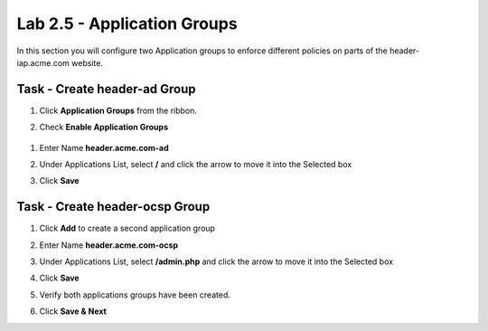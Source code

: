 Lab 2.5 - Application Groups
------------------------------------------------

In this section you will configure two Application groups to enforce different policies on parts of the header-iap.acme.com website.  

Task - Create header-ad Group
~~~~~~~~~~~~~~~~~~~~~~~~~~~~~~~~~~~~~~~~~~

#. Click **Application Groups** from the ribbon.

   |image15|

#. Check **Enable Application Groups**
 
  |image16|

#. Enter Name **header.acme.com-ad**
#. Under Applications List, select **/** and click the arrow to move it into the Selected box
#. Click **Save** 
 
   |image17|

Task - Create header-ocsp Group
~~~~~~~~~~~~~~~~~~~~~~~~~~~~~~~~~~~~~~~~~~

#. Click **Add** to create a second application group

   |image18|

#. Enter Name **header.acme.com-ocsp**
#. Under Applications List, select **/admin.php** and click the arrow to move it into the Selected box
#. Click **Save** 

   |image19|
 
#. Verify both applications groups have been created.
#. Click **Save & Next**

   |image20|



.. |image15| image:: media/image015.png
.. |image16| image:: media/image016.png
.. |image17| image:: media/image017.png
.. |image18| image:: media/image018.png
.. |image19| image:: media/image019.png
.. |image20| image:: media/image020.png


